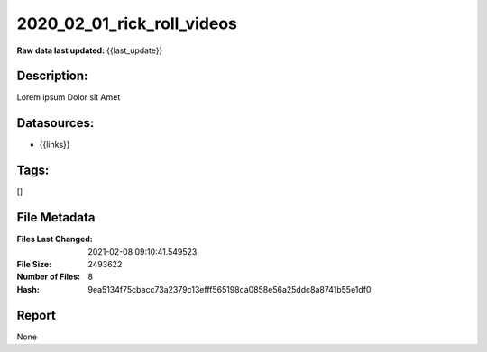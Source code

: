 ===========================
2020_02_01_rick_roll_videos
===========================

:Raw data last updated: {{last_update}}

Description:
------------
Lorem ipsum Dolor sit Amet

Datasources:
------------
- {{links}}

Tags:
-----
[]

File Metadata
-------------
:Files Last Changed: 2021-02-08 09:10:41.549523
:File Size: 2493622
:Number of Files: 8
:Hash: 9ea5134f75cbacc73a2379c13efff565198ca0858e56a25ddc8a8741b55e1df0

Report
------
None